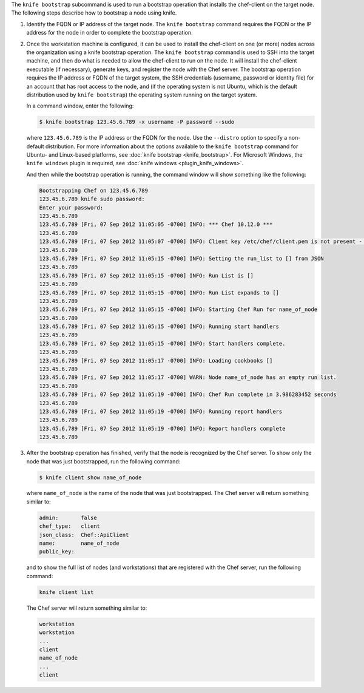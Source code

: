 .. The contents of this file may be included in multiple topics (using the includes directive).
.. The contents of this file should be modified in a way that preserves its ability to appear in multiple topics.


The ``knife bootstrap`` subcommand is used to run a bootstrap operation that installs the chef-client on the target node. The following steps describe how to bootstrap a node using knife.

#. Identify the FQDN or IP address of the target node. The ``knife bootstrap`` command requires the FQDN or the IP address for the node in order to complete the bootstrap operation.

#. Once the workstation machine is configured, it can be used to install the chef-client on one (or more) nodes across the organization using a knife bootstrap operation. The ``knife bootstrap`` command is used to SSH into the target machine, and then do what is needed to allow the chef-client to run on the node. It will install the chef-client executable (if necessary), generate keys, and register the node with the Chef server. The bootstrap operation requires the IP address or FQDN of the target system, the SSH credentials (username, password or identity file) for an account that has root access to the node, and (if the operating system is not Ubuntu, which is the default distribution used by ``knife bootstrap``) the operating system running on the target system.

   In a command window, enter the following:

   .. code-block:: bash

      $ knife bootstrap 123.45.6.789 -x username -P password --sudo

   where ``123.45.6.789`` is the IP address or the FQDN for the node. Use the ``--distro`` option to specify a non-default distribution. For more information about the options available to the ``knife bootstrap`` command for Ubuntu- and Linux-based platforms, see :doc:`knife bootstrap <knife_bootstrap>`. For Microsoft Windows, the ``knife windows`` plugin is required, see :doc:`knife windows <plugin_knife_windows>`.

   And then while the bootstrap operation is running, the command window will show something like the following:

   .. code-block:: bash

      Bootstrapping Chef on 123.45.6.789
      123.45.6.789 knife sudo password: 
      Enter your password: 
      123.45.6.789 
      123.45.6.789 [Fri, 07 Sep 2012 11:05:05 -0700] INFO: *** Chef 10.12.0 ***
      123.45.6.789 
      123.45.6.789 [Fri, 07 Sep 2012 11:05:07 -0700] INFO: Client key /etc/chef/client.pem is not present - registering
      123.45.6.789 
      123.45.6.789 [Fri, 07 Sep 2012 11:05:15 -0700] INFO: Setting the run_list to [] from JSON
      123.45.6.789 
      123.45.6.789 [Fri, 07 Sep 2012 11:05:15 -0700] INFO: Run List is []
      123.45.6.789 
      123.45.6.789 [Fri, 07 Sep 2012 11:05:15 -0700] INFO: Run List expands to []
      123.45.6.789 
      123.45.6.789 [Fri, 07 Sep 2012 11:05:15 -0700] INFO: Starting Chef Run for name_of_node
      123.45.6.789 
      123.45.6.789 [Fri, 07 Sep 2012 11:05:15 -0700] INFO: Running start handlers
      123.45.6.789 
      123.45.6.789 [Fri, 07 Sep 2012 11:05:15 -0700] INFO: Start handlers complete.
      123.45.6.789 
      123.45.6.789 [Fri, 07 Sep 2012 11:05:17 -0700] INFO: Loading cookbooks []
      123.45.6.789 
      123.45.6.789 [Fri, 07 Sep 2012 11:05:17 -0700] WARN: Node name_of_node has an empty run list.
      123.45.6.789 
      123.45.6.789 [Fri, 07 Sep 2012 11:05:19 -0700] INFO: Chef Run complete in 3.986283452 seconds
      123.45.6.789 
      123.45.6.789 [Fri, 07 Sep 2012 11:05:19 -0700] INFO: Running report handlers
      123.45.6.789 
      123.45.6.789 [Fri, 07 Sep 2012 11:05:19 -0700] INFO: Report handlers complete
      123.45.6.789

#. After the bootstrap operation has finished, verify that the node is recognized by the Chef server. To show only the node that was just bootstrapped, run the following command:

   .. code-block:: bash

      $ knife client show name_of_node
   
   where ``name_of_node`` is the name of the node that was just bootstrapped. The Chef server will return something similar to:

   .. code-block:: bash
   
      admin:       false
      chef_type:   client
      json_class:  Chef::ApiClient
      name:        name_of_node
      public_key: 

   and to show the full list of nodes (and workstations) that are registered with the Chef server, run the following command:

   .. code-block:: bash

      knife client list

   The Chef server will return something similar to:

   .. code-block:: bash

       workstation
       workstation
       ...
       client
       name_of_node
       ...
       client
